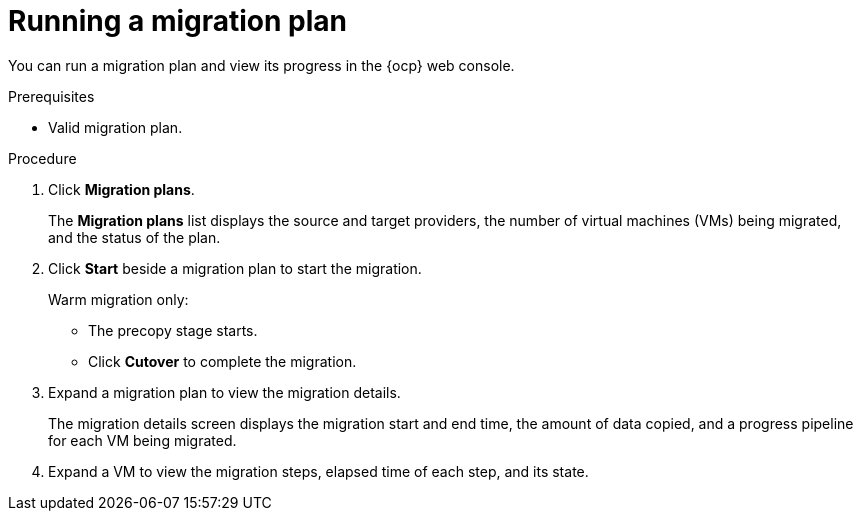 // Module included in the following assemblies:
//
// * documentation/doc-Migration_Toolkit_for_Virtualization/master.adoc

:_content-type: PROCEDURE
[id="running-migration-plan_{context}"]
= Running a migration plan

You can run a migration plan and view its progress in the {ocp} web console.

.Prerequisites

* Valid migration plan.

.Procedure

. Click *Migration plans*.
+
The *Migration plans* list displays the source and target providers, the number of virtual machines (VMs) being migrated, and the status of the plan.

. Click *Start* beside a migration plan to start the migration.
+
Warm migration only:

* The precopy stage starts.
* Click *Cutover* to complete the migration.

. Expand a migration plan to view the migration details.
+
The migration details screen displays the migration start and end time, the amount of data copied, and a progress pipeline for each VM being migrated.

. Expand a VM to view the migration steps, elapsed time of each step, and its state.
